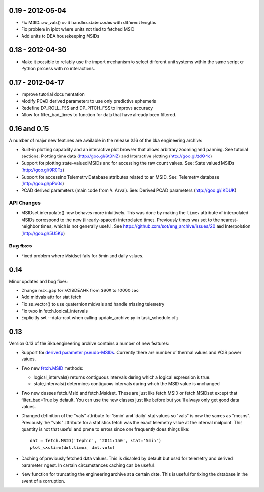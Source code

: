 0.19 - 2012-05-04
=================

- Fix MSID.raw_vals() so it handles state codes with different lengths
- Fix problem in iplot where units not tied to fetched MSID
- Add units to DEA housekeeping MSIDs

0.18 - 2012-04-30
=================

- Make it possible to reliably use the import mechanism to select different
  unit systems within the same script or Python process with no interactions.

0.17 - 2012-04-17
=================

- Improve tutorial documentation
- Modify PCAD derived parameters to use only predictive ephemeris
- Redefine DP_ROLL_FSS and DP_PITCH_FSS to improve accuracy
- Allow for filter_bad_times to function for data that have already been
  filtered.

0.16 and 0.15
=============

A number of major new features are available in the release 0.16 of the
Ska engineering archive:

- Built-in plotting capability and an interactive plot browser that
  allows arbitrary zooming and panning.  See tutorial sections: 
  Plotting time data (http://goo.gl/6tGNZ) and 
  Interactive plotting (http://goo.gl/2dG4c)

- Support for plotting state-valued MSIDs and for accessing
  the raw count values.  See: 
  State valued MSIDs (http://goo.gl/9R0Tz)

- Support for accessing Telemetry Database attributes related
  to an MSID.  See: 
  Telemetry database (http://goo.gl/pPo0s)

- PCAD derived parameters (main code from A. Arvai).  See:
  Derived PCAD parameters (http://goo.gl/iKDUK)

API Changes
-----------

- MSIDset.interpolate() now behaves more intuitively.  This was done
  by making the ``times`` attribute of interpolated MSIDs correspond
  to the new (linearly-spaced) interpolated times.  Previously
  times was set to the nearest-neighbor times, which is not generally
  useful.  See https://github.com/sot/eng_archive/issues/20 and
  Interpolation (http://goo.gl/5U5Kp)

Bug fixes
---------
- Fixed problem where Msidset fails for 5min and daily values.

0.14
====

Minor updates and bug fixes:

- Change max_gap for ACISDEAHK from 3600 to 10000 sec
- Add midvals attr for stat fetch
- Fix ss_vector() to use quaternion midvals and handle missing telemetry
- Fix typo in fetch.logical_intervals
- Explicitly set --data-root when calling update_archive.py in task_schedule.cfg

0.13
====

Version 0.13 of the Ska.engineering archive contains a number of
new features:

- Support for `derived parameter pseudo-MSIDs <http://goo.gl/354M6>`_.
  Currently there are number of thermal values and ACIS power values.  

- Two new `fetch.MSID <http://goo.gl/GBYvV>`_ methods:

  - logical_intervals() returns contiguous intervals during which a logical
    expression is true.
  - state_intervals() determines contiguous intervals during which the MSID
    value is unchanged.

- Two new classes fetch.Msid and fetch.Msidset.  These are just like fetch.MSID
  or fetch.MSIDset except that filter_bad=True by default.  You can use the
  new classes just like before but you'll always only get good data values.

- Changed definition of the "vals" attribute for '5min' and 'daily' stat values
  so "vals" is now the sames as "means".  Previously the "vals" attribute for a
  statistics fetch was the exact telemetry value at the interval midpoint.
  This quantity is not that useful and prone to errors since one frequently
  does things like::
  
      dat = fetch.MSID('tephin', '2011:150', stat='5min')
      plot_cxctime(dat.times, dat.vals)

- Caching of previously fetched data values.  This is disabled by default
  but used for telemetry and derived parameter ingest.  In certain
  circumstances caching can be useful.

- New function for truncating the engineering archive at a certain date.
  This is useful for fixing the database in the event of a corruption.
